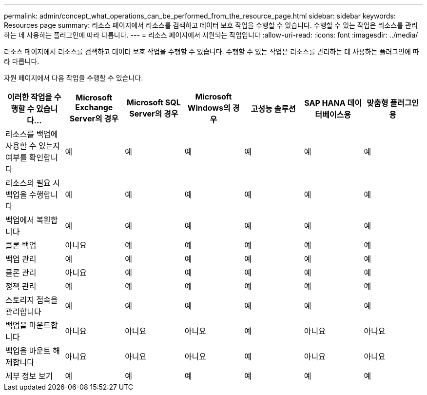 ---
permalink: admin/concept_what_operations_can_be_performed_from_the_resource_page.html 
sidebar: sidebar 
keywords: Resources page 
summary: 리소스 페이지에서 리소스를 검색하고 데이터 보호 작업을 수행할 수 있습니다. 수행할 수 있는 작업은 리소스를 관리하는 데 사용하는 플러그인에 따라 다릅니다. 
---
= 리소스 페이지에서 지원되는 작업입니다
:allow-uri-read: 
:icons: font
:imagesdir: ../media/


[role="lead"]
리소스 페이지에서 리소스를 검색하고 데이터 보호 작업을 수행할 수 있습니다. 수행할 수 있는 작업은 리소스를 관리하는 데 사용하는 플러그인에 따라 다릅니다.

자원 페이지에서 다음 작업을 수행할 수 있습니다.

|===
| 이러한 작업을 수행할 수 있습니다... | Microsoft Exchange Server의 경우 | Microsoft SQL Server의 경우 | Microsoft Windows의 경우 | 고성능 솔루션 | SAP HANA 데이터베이스용 | 맞춤형 플러그인용 


 a| 
리소스를 백업에 사용할 수 있는지 여부를 확인합니다
 a| 
예
 a| 
예
 a| 
예
 a| 
예
 a| 
예
 a| 
예



 a| 
리소스의 필요 시 백업을 수행합니다
 a| 
예
 a| 
예
 a| 
예
 a| 
예
 a| 
예
 a| 
예



 a| 
백업에서 복원합니다
 a| 
예
 a| 
예
 a| 
예
 a| 
예
 a| 
예
 a| 
예



 a| 
클론 백업
 a| 
아니요
 a| 
예
 a| 
예
 a| 
예
 a| 
예
 a| 
예



 a| 
백업 관리
 a| 
예
 a| 
예
 a| 
예
 a| 
예
 a| 
예
 a| 
예



 a| 
클론 관리
 a| 
아니요
 a| 
예
 a| 
예
 a| 
예
 a| 
예
 a| 
예



 a| 
정책 관리
 a| 
예
 a| 
예
 a| 
예
 a| 
예
 a| 
예
 a| 
예



 a| 
스토리지 접속을 관리합니다
 a| 
예
 a| 
예
 a| 
예
 a| 
예
 a| 
예
 a| 
예



 a| 
백업을 마운트합니다
 a| 
아니요
 a| 
아니요
 a| 
아니요
 a| 
예
 a| 
아니요
 a| 
아니요



 a| 
백업을 마운트 해제합니다
 a| 
아니요
 a| 
아니요
 a| 
아니요
 a| 
예
 a| 
아니요
 a| 
아니요



 a| 
세부 정보 보기
 a| 
예
 a| 
예
 a| 
예
 a| 
예
 a| 
예
 a| 
예

|===
